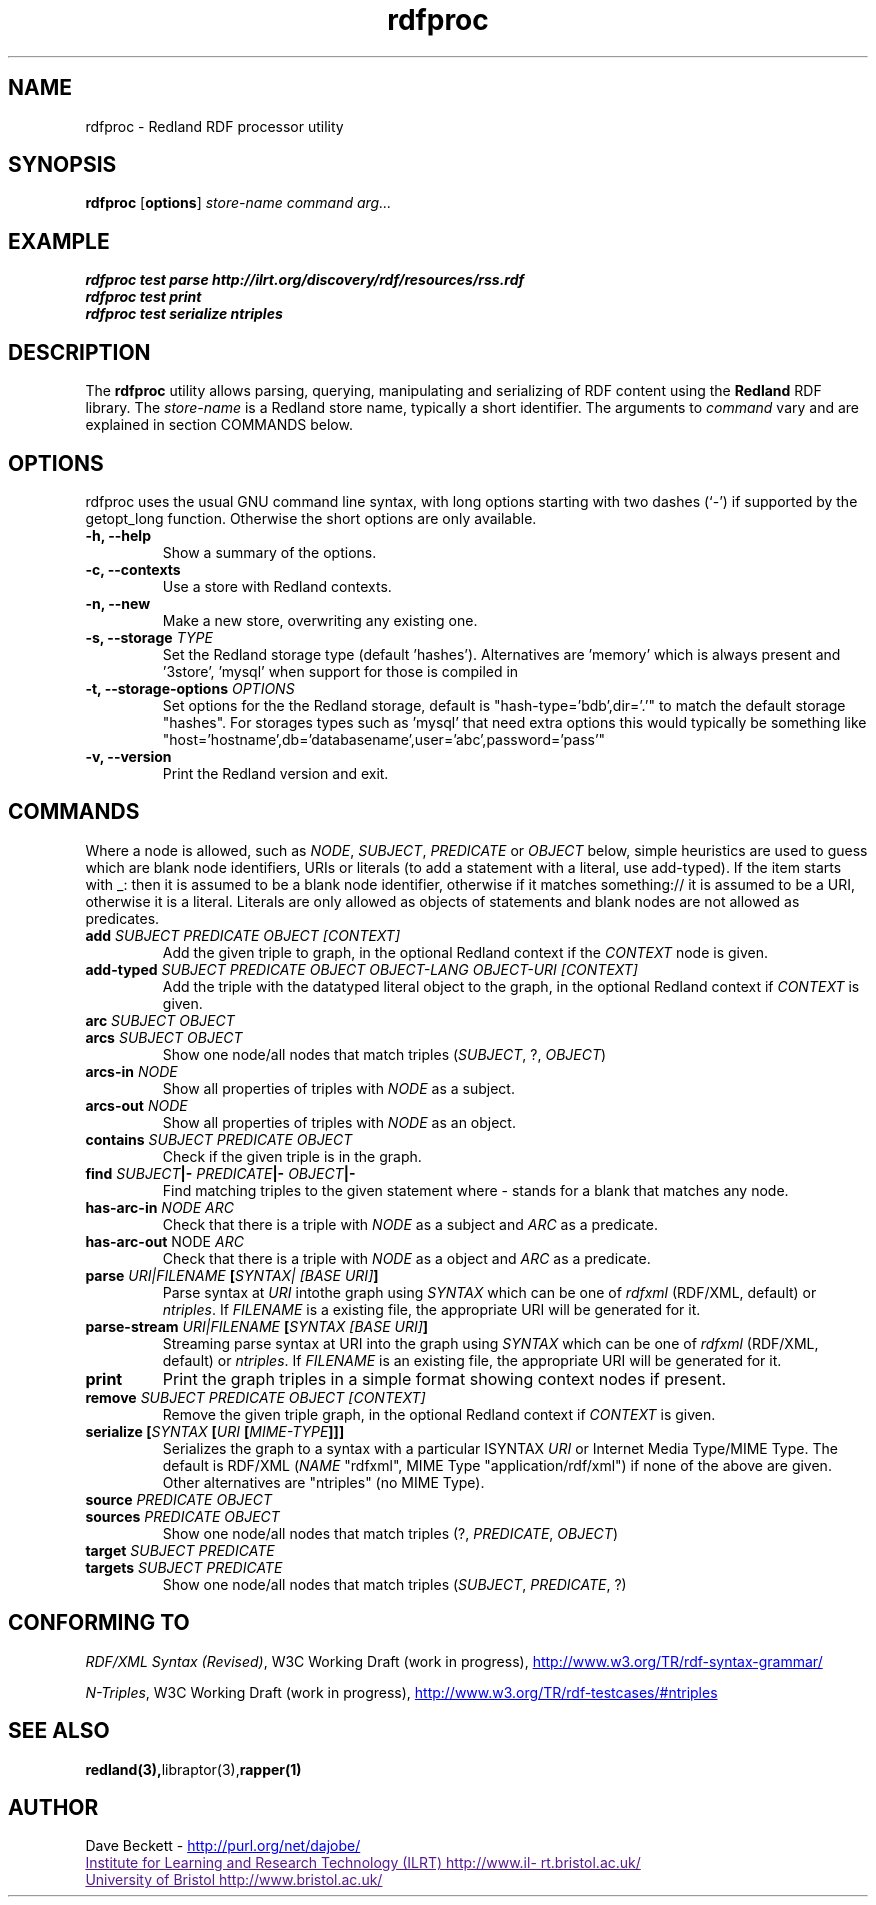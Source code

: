 .\"                                      Hey, EMACS: -*- nroff -*-
.\"
.\" rdfproc.1 - Redland RDF processor utility manual page
.\"
.\" $Id$
.\"
.\" Copyright (C) 2003 David Beckett - http://purl.org/net/dajobe/
.\" Institute for Learning and Research Technology - http://www.ilrt.org/
.\" University of Bristol - http://www.bristol.ac.uk/
.\"
.TH rdfproc 1 "2004-01-07"
.\" Please adjust this date whenever revising the manpage.
.SH NAME
rdfproc \- Redland RDF processor utility
.SH SYNOPSIS
.B rdfproc
.RB [ options ]
.IR "store-name"
.IR "command"
.IR "arg..."
.SH EXAMPLE
.nf
.B rdfproc test parse http://ilrt.org/discovery/rdf/resources/rss.rdf
.br
.B rdfproc test print
.br
.B rdfproc test serialize ntriples
.br
.SH DESCRIPTION
The
.B rdfproc
utility allows parsing, querying, manipulating and  serializing of
RDF content using the
.B Redland
RDF library.   The \fIstore-name\fR is a Redland store name, typically
a short identifier.  The arguments to \fIcommand\fR vary
and are explained in section COMMANDS below.
.SH OPTIONS
rdfproc uses the usual GNU command line syntax, with long
options starting with two dashes (`-') if supported by the
getopt_long function.  Otherwise the short options are only available.
.TP
.B \-h, \-\-help
Show a summary of the options.
.TP
.B \-c, \-\-contexts
Use a store with Redland contexts.
.TP
.B \-n, \-\-new
Make a new store, overwriting any existing one.
.TP
.B \-s, \-\-storage \fITYPE\fR
Set the Redland storage type (default 'hashes').  Alternatives
are 'memory' which is always present and '3store', 'mysql' when
support for those is compiled in
.TP
.B \-t, \-\-storage-options \fIOPTIONS\fR
Set options for the the Redland storage, default is "hash-type='bdb',dir='.'"
to match the default storage "hashes".  For storages types such as 'mysql'
that need extra options this would typically be something
like "host='hostname',db='databasename',user='abc',password='pass'"
.TP
.B \-v, \-\-version
Print the Redland version and exit.
.SH COMMANDS
Where a node is allowed, such as \fINODE\fP, \fISUBJECT\fP,
\fIPREDICATE\fP or \fIOBJECT\fP below, simple heuristics are used to
guess which are blank node identifiers, URIs or literals
(to add a statement with a literal, use add-typed).  If the
item starts with _: then it is assumed to be a blank node identifier,
otherwise if it matches something:// it is assumed to be a URI,
otherwise it is a literal.  Literals are only allowed as objects
of statements and blank nodes are not allowed as predicates.
.IP "\fBadd \fISUBJECT\fP \fIPREDICATE\fP \fIOBJECT\fP \fI[CONTEXT]\fP\fR"
Add the given triple to graph, in the optional Redland context
if the \fICONTEXT\fR node is given.

.IP "\fBadd-typed \fISUBJECT\fP \fIPREDICATE\fP \fIOBJECT\fP \fIOBJECT-LANG\fP \fIOBJECT-URI\fP \fI[CONTEXT]\fP\fR"
Add the triple with the datatyped literal object to the graph, in the
optional Redland context if \fICONTEXT\fR is given.

.IP "\fBarc \fISUBJECT\fP \fIOBJECT\fP\fR"
.IP "\fBarcs \fISUBJECT\fP \fIOBJECT\fP\fR"
Show one node/all nodes that match triples (\fISUBJECT\fP, ?, \fIOBJECT\fP)

.IP "\fBarcs-in \fINODE\fP\fR"
Show all properties of triples with \fINODE\fP as a subject.

.IP "\fBarcs-out \fINODE\fP\fR"
Show all properties of triples with \fINODE\fP as an object.

.IP "\fBcontains \fISUBJECT\fP \fIPREDICATE\fP \fIOBJECT\fP\fR"
Check if the given triple is in the graph.

.IP "\fBfind \fISUBJECT\fP|- \fIPREDICATE\fP|- \fIOBJECT\fP|-\fR"
Find matching triples to the given statement
where - stands for a blank that matches any node.

.IP "\fBhas-arc-in \fINODE\fP \fIARC\fP\fR"
Check that there is a triple with \fINODE\fP as a subject
and \fIARC\fP as a predicate.

.IP "\fBhas-arc-out \fPNODE\fP \fIARC\fP\fR"
Check that there is a triple with \fINODE\fP as a object
and \fIARC\fP as a predicate.

.IP "\fBparse \fIURI|FILENAME\fP [\fISYNTAX|\fP \fI[BASE URI]\fP]\fR"
Parse syntax at \fIURI\fP intothe graph using \fISYNTAX\fP which
can be one of \fIrdfxml\fP (RDF/XML, default) or \fIntriples\fP.
If \fIFILENAME\fP is a existing file, the appropriate URI will be
generated for it.

.IP "\fBparse-stream \fIURI|FILENAME\fP [\fISYNTAX\fP \fI[BASE URI]\fP]\fR"
Streaming parse syntax at URI into the graph using \fISYNTAX\fP which
can be one of \fIrdfxml\fP (RDF/XML, default) or \fIntriples\fP.
If \fIFILENAME\fP is an existing file, the appropriate URI will be
generated for it.

.IP "\fBprint\fR"
Print the graph triples in a simple format showing context nodes
if present.

.IP "\fBremove \fISUBJECT\fP \fIPREDICATE\fP \fIOBJECT\fP \fI[CONTEXT]\fP\fR"
Remove the given triple graph, in the optional Redland context
if \fICONTEXT\fR is given.

.IP "\fBserialize [\fISYNTAX\fP [\fIURI\fP [\fIMIME-TYPE\fP]]]\fR"
Serializes the graph to a syntax with a particular \ISYNTAX\fI
\fIURI\fR or Internet Media Type/MIME Type.  The default is
RDF/XML (\fINAME\fR "rdfxml", MIME Type "application/rdf/xml")
if none of the above are given.  Other alternatives
are "ntriples" (no MIME Type).

.IP "\fBsource \fIPREDICATE\fP \fIOBJECT\fP\fR"
.IP "\fBsources \fIPREDICATE\fP \fIOBJECT\fP\fR"
Show one node/all nodes that match triples (?, \fIPREDICATE\fP, \fIOBJECT\fP)

.IP "\fBtarget \fISUBJECT\fP \fIPREDICATE\fP\fR"
.IP "\fBtargets \fISUBJECT\fP \fIPREDICATE\fP\fR"
Show one node/all nodes that match triples (\fISUBJECT\fP, \fIPREDICATE\fP, ?)

.SH "CONFORMING TO"
\fIRDF/XML Syntax (Revised)\fR,
W3C Working Draft (work in progress),
.UR http://www.w3.org/TR/rdf-syntax-grammar/
http://www.w3.org/TR/rdf-syntax-grammar/
.UE

\fIN-Triples\fR,
W3C Working Draft (work in progress),
.UR http://www.w3.org/TR/rdf-testcases/#ntriples
http://www.w3.org/TR/rdf-testcases/#ntriples
.UE
.SH SEE ALSO
.BR redland(3), libraptor(3), rapper(1)
.SH AUTHOR
Dave Beckett - 
.UR http://purl.org/net/dajobe/
http://purl.org/net/dajobe/
.UE
.br
.UR
Institute for Learning and Research Technology (ILRT)
http://www.ilrt.bristol.ac.uk/
.UE
.br
.UR
University of Bristol
http://www.bristol.ac.uk/
.UE

